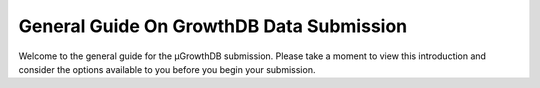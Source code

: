 General Guide On GrowthDB Data Submission
==========================================

Welcome to the general guide for the μGrowthDB submission. 
Please take a moment to view this introduction and consider the options available to you before you begin your submission.



